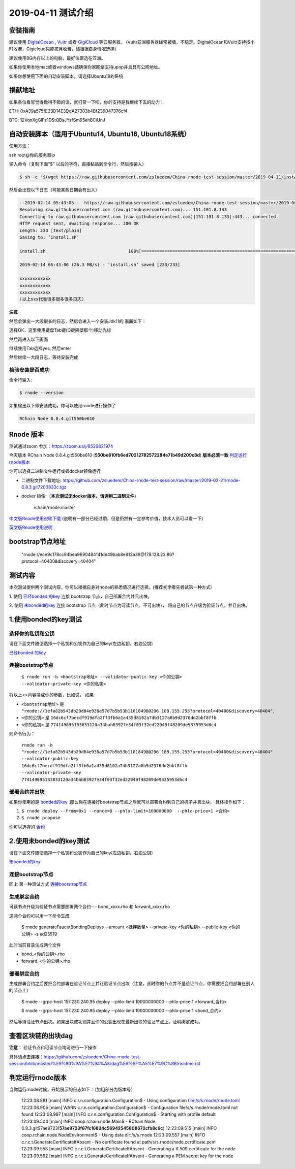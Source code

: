 =====================
2019-04-11 测试介绍
=====================

安装指南
===========

建议使用 `DigitalOcean <https://m.do.co/c/76db83b92fdd>`_ , `Vultr <https://www.vultr.com/?ref=7866920>`_ 或者
`GigiCloud <https://clientarea.gigsgigscloud.com/?affid=2031>`_ 等云服务器。
(Vultr亚洲服务器经常被墙，不稳定。DigitalOcean和Vultr支持按小时收费，Gigicloud只能按月收费，请根据自身情况选择)

建议使用8G内存以上的电脑，最好位置选在亚洲。

如果你使用本地mac或者windows请确保你家网络支持upnp并且具有公网地址。

如果你想使用下面的自动安装脚本，请选择Ubuntu18的系统

捐献地址
==========
如果各位看官觉得做得不错的话，就打赏一下呗，你的支持是我继续下去的动力！

ETH: 0xA39a575fE33D14E3DdA27303b4Bf239047376cf4

BTC: 12VqnXgGiFz1DStQBsJYsfSm95ehBCiUnJ

自动安装脚本（适用于Ubuntu14, Ubuntu16, Ubuntu18系统）
============================================

使用方法：

ssh root@你的服务器ip

输入命令（复制下面"$" 以后的字符，直接黏贴到命令行，然后按输入）

.. code-block::

    $ sh -c "$(wget https://raw.githubusercontent.com/zsluedem/China-rnode-test-session/master/2019-04-11/install.sh -O -)"

然后会出现以下日志（可能某些日期会有出入）

.. code-block::

    --2019-02-14 05:43:05--  https://raw.githubusercontent.com/zsluedem/China-rnode-test-session/master/2019-04-11/install.sh
    Resolving raw.githubusercontent.com (raw.githubusercontent.com)... 151.101.8.133
    Connecting to raw.githubusercontent.com (raw.githubusercontent.com)|151.101.8.133|:443... connected.
    HTTP request sent, awaiting response... 200 OK
    Length: 233 [text/plain]
    Saving to: ‘install.sh’

    install.sh                                100%[====================================================================================>]     233  --.-KB/s    in 0s

    2019-02-14 05:43:06 (26.3 MB/s) - ‘install.sh’ saved [233/233]

    xxxxxxxxxxxx
    xxxxxxxxxxxx
    xxxxxxxxxxxx
    (以上xxx代表很多很多很多日志)

**注意**

然后会弹出一大段很长的日志，然后会进入一个安装Jdk11的 画面如下：

.. image:: https://github.com/zsluedem/China-rnode-test-session/blob/master/img/WX20190411-101202.png

选择OK，这里使用键盘Tab键(Q键隔壁那个)移动光标

然后再进入以下画面

.. image:: https://github.com/zsluedem/China-rnode-test-session/blob/master/img/WX20190411-101323.png

继续使用Tab选择yes, 然后enter

然后继续一大段日志，等待安装完成

检验安装是否成功
----------------

命令行输入:

.. code-block::

    $ rnode --version

如果输出以下即安装成功，你可以使用rnode进行操作了

.. code-block::

    RChain Node 0.8.4.git550be610

Rnode 版本
===========

测试通过zoom 参加：https://zoom.us/j/8526821974

今天版本 RChain Node 0.8.4.git550be610 (**550be610fb6ed70212782572284e71b49d209c8d**) **版本必须一致** 判定运行rnode版本_

你可以选择二进制文件运行或者docker镜像运行

* 二进制文件下载地址: https://github.com/zsluedem/China-rnode-test-session/raw/master/2019-02-21/rnode-0.8.3.git7203833c.tgz

* docker 镜像:（**本次测试无docker版本，请选用二进制文件**）

    rchain/rnode:master

`中文版Rnode使用说明下载 <https://github.com/zsluedem/China-rnode-test-session/raw/master/RChain%E8%8A%82%E7%82%B9%E6%B5%8B%E8%AF
%95%E6%8C%87%E5%AF%BC.pdf>`_ (说明有一部分已经过期，但是仍然有一定参考价值，技术人员可以看一下)

`英文版Rnode使用说明 <https://rchain.atlassian.net/wiki/spaces/CORE/pages/428376065/User+guide+for+running+RNode>`_

bootstrap节点地址
==================

    "rnode://ece9c178cc94bea9690484141de49bab8e813a39@178.128.23.86?protocol=40400&discovery=40404"

测试内容
=========

本次测试提供两个测试内容，你可以根据自身对node的熟悉情况进行选择。(推荐初学者先尝试第一种方式)

1. 使用 `已经bonded 的key <https://github.com/zsluedem/China-rnode-test-session/blob/master/%E9%80%9A%E7%94%A8
/bonded_key_pairs.csv>`_ 连接 bootstrap 节点，自己部署合约并且出块。

2. 使用 `未bonded的key <https://github.com/zsluedem/China-rnode-test-session/blob/master/%E9%80%9A%E7%94%A8/unbonded_key_pair
.csv>`_ 连接 bootstrap 节点（此时节点为可读节点，不可出块）， 将自己的节点升级为验证节点，并且出块。

1.使用bonded的key测试
=========================

选择你的私钥和公钥
-------------------

请在下面文件随便选择一个私钥和公钥作为自己的key(左边私钥，右边公钥)

`已经bonded 的key <https://github.com/zsluedem/China-rnode-test-session/blob/master/%E9%80%9A%E7%94%A8
/bonded_key_pairs.csv>`_

.. _连接bootstrap节点:

连接bootstrap节点
-------------------

    ``$ rnode run -b <bootstrap地址> --validator-public-key <你的公钥> --validator-private-key <你的私钥>``


将以上<>内容换成你的参数，比如说， 如果:

* ``<bootstrap地址>`` 是 ``"rnode://1efa82b543db29d84e936a57d7b5b53b11818498@206.189.155.255?protocol=40400&discovery=40404"``,
* ``<你的公钥>`` 是 ``16dc6cf7becdf919dfa2ff3fb6a1a435d8102a7db3127a0b9d2376dd2bbf8ffb``
* ``<你的私钥>`` 是 ``774149895133833120a34bab83927e34f03f32ed22949f48209de9335953d6c4``


则命令行为：

    ``rnode run -b "rnode://1efa82b543db29d84e936a57d7b5b53b11818498@206.189.155.255?protocol=40400&discovery=40404" --validator-public-key 16dc6cf7becdf919dfa2ff3fb6a1a435d8102a7db3127a0b9d2376dd2bbf8ffb --validator-private-key 774149895133833120a34bab83927e34f03f32ed22949f48209de9335953d6c4``

部署合约并出块
------------------

如果你使用的是 `bonded的key <https://github.com/zsluedem/China-rnode-test-session/blob/master/%E9%80%9A%E7%94%A8
/bonded_key_pairs.csv>`_ ,那么你在连接好bootstrap节点之后就可以部署合约到自己的机子并且出块。
具体操作如下：

1. ``$ rnode deploy --from=0x1 --nonce=0 --phlo-limit=100000000  --phlo-price=1 <合约>``
2. ``$ rnode propose``

你可以选择的 `合约 <https://github.com/rchain/rchain/tree/dev/rholang/examples>`_


2.使用未bonded的key测试
=========================

请在下面文件随便选择一个私钥和公钥作为自己的key(左边私钥，右边公钥)

`未bonded的key <https://github.com/zsluedem/China-rnode-test-session/blob/master/%E9%80%9A%E7%94%A8/unbonded_key_pair
.csv>`_

连接bootstrap节点
-------------------
同上 第一种测试方式 连接bootstrap节点_


生成绑定合约
--------------

可读节点升级为验证节点需要部署两个合约---  bond_xxxx.rho 和 forward_xxxx.rho

这两个合约可以用一下命令生成:

    $ rnode generateFaucetBondingDeploys --amount <抵押数量> --private-key <你的私钥> --public-key <你的公钥> -s ed25519

此时当前目录生成两个文件

* bond_<你的公钥>.rho
* forward_<你的公钥>.rho

部署绑定合约
---------------

生成部署合约之后要把合约部署在验证节点上并让验证节点出块（注意，此时你的节点并不是验证节点，你需要把合约部署在别人的节点上）

    $ rnode --grpc-host 157.230.240.95 deploy --phlo-limit 10000000000 --phlo-price 1 <forward_合约>

    $ rnode --grpc-host 157.230.240.95 deploy --phlo-limit 10000000000 --phlo-price 1 <bond_合约>

然后等待验证节点出块。如果出块成功则并且你的公钥出现在最新出块的验证节点上，证明绑定成功。


查看区块链的出块dag
======================

**注意**： 验证节点和可读节点均可进行一下操作

具体请点击连接：https://github.com/zsluedem/China-rnode-test-session/blob/master/%E9%80%9A%E7%94%A8/dag%E6%9F%A5%E7%9C%8B/readme.rst

判定运行rnode版本
==================

.. _判定运行rnode版本:

当你运行rnode时候，开始展示的日志如下：（加粗部分为版本号）

        12:23:08.881 [main] INFO  c.r.n.configuration.Configuration$ - Using configuration file:/s/s.rnode/rnode.toml
        12:23:08.905 [main] WARN  c.r.n.configuration.Configuration$ - Configuration file/s/s.rnode/rnode.toml not found
        12:23:08.997 [main] INFO  c.r.n.configuration.Configuration$ - Starting with profile default
        12:23:09.504 [main] INFO  coop.rchain.node.Main$ - RChain Node 0.8.3.git57ae9723(**57ae9723f67fc16824c56942545808672cfb8c6c**)
        12:23:09.515 [main] INFO  coop.rchain.node.NodeEnvironment$ - Using data dir:/s/s.rnode
        12:23:09.557 [main] INFO  c.r.c.t.GenerateCertificateIfAbsent - No certificate found at path/s/s.rnode/node.certificate.pem
        12:23:09.558 [main] INFO  c.r.c.t.GenerateCertificateIfAbsent - Generating a X.509 certificate for the node
        12:23:09.562 [main] INFO  c.r.c.t.GenerateCertificateIfAbsent - Generating a PEM secret key for the node

